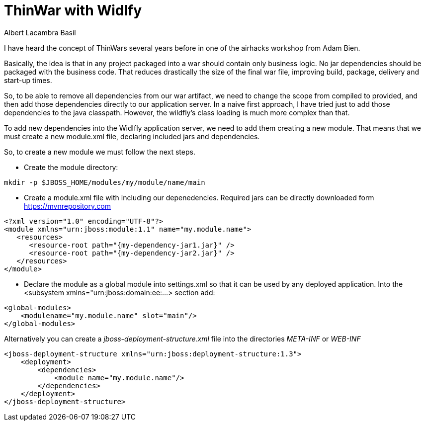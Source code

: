 = ThinWar with Widlfy
Albert Lacambra Basil
:jbake-title: ThinWar with Widlfy
:description: Create thin wars with wildfly. Ship dependencies with the application servers.
:jbake-date: 2019-06-28
:jbake-type: post
:jbake-status: published
:jbake-tags: Jakarta EE
:doc-id: thinwars-with-wildfly

I have heard the concept of ThinWars several years before in one of the airhacks workshop from Adam Bien.

Basically, the idea is that in any project packaged into a war should contain only business logic. No jar dependencies should be packaged with the business code. That reduces drastically the size of the final war file, improving build, package, delivery and start-up times.

So, to be able to remove all dependencies from our war artifact, we need to change the scope from compiled to provided, and then add those dependencies directly to our application server.
In a naive first approach, I have tried just to add those dependencies to the java classpath. However, the wildfly’s class loading is much more complex than that.

To add new dependencies into the Widlfly application server, we need to add them creating a new module. That means that we must create a new module.xml file, declaring included jars and dependencies.

So, to create a new module we must follow the next steps.

* Create the module directory:
--
[source,bash]
mkdir -p $JBOSS_HOME/modules/my/module/name/main
--

* Create a module.xml file with including our depenedencies. Required jars can be directly downloaded form https://mvnrepository.com

//.module configuration 
--
[source,xml]
<?xml version="1.0" encoding="UTF-8"?>
<module xmlns="urn:jboss:module:1.1" name="my.module.name">
   <resources>
      <resource-root path="{my-dependency-jar1.jar}" />
      <resource-root path="{my-dependency-jar2.jar}" />
   </resources>
</module>
--

* Declare the module as a global module into settings.xml so that it can be used by any deployed application. Into the <subsystem xmlns="urn:jboss:domain:ee:...> section add:
--
[source,xml]
<global-modules>
    <modulename="my.module.name" slot="main"/>
</global-modules>
--

Alternatively you can create a _jboss-deployment-structure.xml_ file into the directories _META-INF_ or _WEB-INF_

[source, xml]
----
<jboss-deployment-structure xmlns="urn:jboss:deployment-structure:1.3">
    <deployment>
        <dependencies>
            <module name="my.module.name"/>
        </dependencies>
    </deployment>
</jboss-deployment-structure>
----